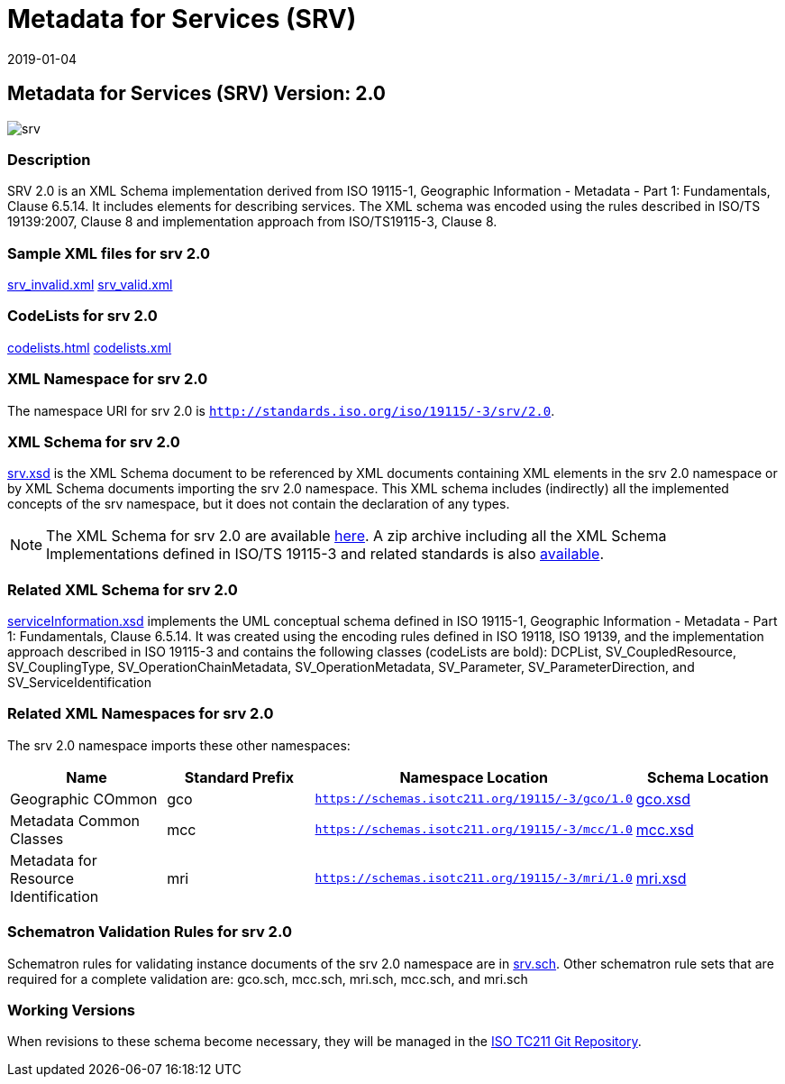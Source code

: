 ﻿= Metadata for Services (SRV)
:edition: 2.0
:revdate: 2019-01-04

== Metadata for Services (SRV) Version: 2.0

image::srv.png[]

=== Description

SRV 2.0 is an XML Schema implementation derived from ISO 19115-1, Geographic
Information - Metadata - Part 1: Fundamentals, Clause 6.5.14. It includes elements
for describing services. The XML schema was encoded using the rules described in
ISO/TS 19139:2007, Clause 8 and implementation approach from ISO/TS19115-3, Clause 8.

=== Sample XML files for srv 2.0

link:srv_invalid.xml[srv_invalid.xml] link:srv_valid.xml[srv_valid.xml]

=== CodeLists for srv 2.0

link:codelists.html[codelists.html] link:codelists.xml[codelists.xml]

=== XML Namespace for srv 2.0

The namespace URI for srv 2.0 is `http://standards.iso.org/iso/19115/-3/srv/2.0`.

=== XML Schema for srv 2.0

link:srv.xsd[srv.xsd] is the XML Schema document to be referenced by XML documents
containing XML elements in the srv 2.0 namespace or by XML Schema documents importing
the srv 2.0 namespace. This XML schema includes (indirectly) all the implemented
concepts of the srv namespace, but it does not contain the declaration of any types.

NOTE: The XML Schema for srv 2.0 are available link:srv.zip[here]. A zip archive
including all the XML Schema Implementations defined in ISO/TS 19115-3 and related
standards is also
https://schemas.isotc211.org/19115/19115AllNamespaces.zip[available].

=== Related XML Schema for srv 2.0

link:serviceInformation.xsd[serviceInformation.xsd] implements the UML conceptual
schema defined in ISO 19115-1, Geographic Information - Metadata - Part 1:
Fundamentals, Clause 6.5.14. It was created using the encoding rules defined in ISO
19118, ISO 19139, and the implementation approach described in ISO 19115-3 and
contains the following classes (codeLists are bold): DCPList, SV_CoupledResource,
SV_CouplingType, SV_OperationChainMetadata, SV_OperationMetadata, SV_Parameter,
SV_ParameterDirection, and SV_ServiceIdentification

=== Related XML Namespaces for srv 2.0

The srv 2.0 namespace imports these other namespaces:

[%unnumbered]
[options=header,cols=4]
|===
| Name | Standard Prefix | Namespace Location | Schema Location

| Geographic COmmon | gco |
`https://schemas.isotc211.org/19115/-3/gco/1.0` | https://schemas.isotc211.org/19115/-3/gco/1.0/gco.xsd[gco.xsd]
| Metadata Common Classes | mcc |
`https://schemas.isotc211.org/19115/-3/mcc/1.0` | https://schemas.isotc211.org/19115/-3/mcc/1.0/mcc.xsd[mcc.xsd]
| Metadata for Resource Identification | mri |
`https://schemas.isotc211.org/19115/-3/mri/1.0` | https://schemas.isotc211.org/19115/-3/mri/1.0/mri.xsd[mri.xsd]
|===

=== Schematron Validation Rules for srv 2.0

Schematron rules for validating instance documents of the srv 2.0 namespace are in
link:srv.sch[srv.sch]. Other schematron rule sets that are required for a complete
validation are: gco.sch, mcc.sch, mri.sch, mcc.sch, and mri.sch

=== Working Versions

When revisions to these schema become necessary, they will be managed in the
https://github.com/ISO-TC211/XML[ISO TC211 Git Repository].

